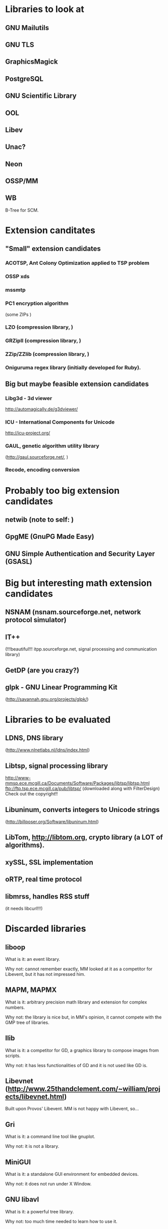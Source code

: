 * Libraries to look at

** GNU Mailutils

** GNU TLS

** GraphicsMagick

** PostgreSQL

** GNU Scientific Library

** OOL

** Libev

** Unac?

** Neon

** OSSP/MM

** WB

   B-Tree for SCM.


* Extension canditates

** "Small" extension candidates

*** ACOTSP, Ant Colony Optimization applied to TSP problem

*** OSSP xds

*** mssmtp

*** PC1 encryption algorithm

    (some ZIPs )

*** LZO (compression library, )

*** GRZipII (compression library, )

*** ZZip/ZZlib (compression library, )

*** Oniguruma regex library (initially developed for Ruby).


** Big but maybe feasible extension candidates

*** Libg3d - 3d viewer

    <http://automagically.de/g3dviewer/>

*** ICU - International Components for Unicode
  <http://icu-project.org/>


*** GAUL, genetic algorithm utility library

    (http://gaul.sourceforge.net/, )

*** Recode, encoding conversion


* Probably too big extension candidates

** netwib (note to self: )

** GpgME (GnuPG Made Easy)

** GNU Simple Authentication and Security Layer (GSASL)


* Big but interesting math extension candidates

** NSNAM (nsnam.sourceforge.net, network protocol simulator)

** IT++

   (!!!beautiful!!!
   itpp.sourceforge.net, signal processing and communication library)

** GetDP (are you crazy?)

** glpk - GNU Linear Programming Kit

   (http://savannah.gnu.org/projects/glpk/)

* Libraries to be evaluated

** LDNS, DNS library

  (http://www.nlnetlabs.nl/ldns/index.html)

** Libtsp, signal processing library

   http://www-mmsp.ece.mcgill.ca/Documents/Software/Packages/libtsp/libtsp.html
   ftp://ftp.tsp.ece.mcgill.ca/pub/libtsp/
   (downloaded along with FilterDesign)
   Check out the copyright!!

** Libuninum, converts integers to Unicode strings

   (http://billposer.org/Software/libuninum.html)

** LibTom, <http://libtom.org>, crypto library (a LOT of algorithms).

** xySSL, SSL implementation

** oRTP, real time protocol

** libmrss, handles RSS stuff

   (it needs libcurl!!!)


* Discarded libraries

** liboop

   What is it: an event library.

   Why not: cannot remember exactly, MM  looked at it as a competitor for
   Libevent, but it has not impressed him.

** MAPM, MAPMX

   What is it: arbitrary precision math library and extension for complex
   numbers.

   Why not: the  library is nice but, in MM's  opinion, it cannot compete
   with the GMP tree of libraries.

** Ilib

  What is it: a competitor for  GD, a graphics library to compose images
  from scripts.

  Why not: it has less functionalities of  GD and it is not used like GD
  is.

** Libevnet (http://www.25thandclement.com/~william/projects/libevnet.html)

  Built upon Provos' Libevent. MM is not happy with Libevent, so...

** Gri

  What is it: a command line tool like gnuplot.

  Why not: it is not a library.

** MiniGUI

  What is it: a standalone GUI environment for embedded devices.

  Why not: it does not run under X Window.

** GNU libavl

  What is it: a powerful tree library.

  Why not: too much time needed to learn how to use it.


** PGPLOT

  What is it: a plotting application.

  Why not: other libraries are better.


** GAOL:

  What is it: NOT Just Another Interval Library

  Where: http://sourceforge.net/projects/gaol/

  Why not: it  is written in C++  ;), we already have MPFI,  is it still
  distributed (Thu Feb 1, 2007)?


** Montreal Scientific Library

  What is it: a collection of modules built upon GSL.

  Where: http://savannah.nongnu.org/projects/libmsl/

  Why not: are these algorithms useful  at the Scheme level? I am a math
  non-expert and do not know what to do with them.


** GD graphics library

  Why not: stick with GraphicsMagick and Cairo.


** G2 graphics library

  What is it: a graphics library built on top of GD.

  Why not: stick with GraphicsMagick and Cairo.


** MPFS

  What is it: an MP library with optimisation for exact computations.

  Why not: it is unfinished and undocumented.


